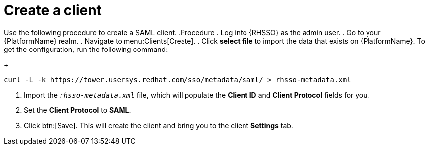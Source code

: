 [id="create-realm"]

= Create a client

[role=_abstract]
Use the following procedure to create a SAML client.
.Procedure
. Log into {RHSSO} as the admin user.
. Go to your {PlatformName} realm.
. Navigate to menu:Clients[Create].
. Click *select file* to import the data that exists on {PlatformName}. To get the configuration, run the following command:
+
-----
curl -L -k https://tower.usersys.redhat.com/sso/metadata/saml/ > rhsso-metadata.xml
-----
. Import the `_rhsso-metadata.xml_` file, which will populate the *Client ID* and *Client Protocol* fields for you.
. Set the *Client Protocol* to *SAML*.
. Click btn:[Save]. This will create the client and bring you to the client *Settings* tab.
